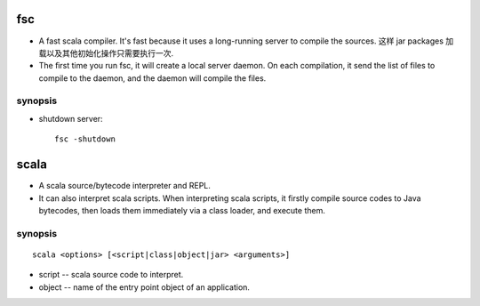 fsc
===
- A fast scala compiler. It's fast because it uses a long-running server to
  compile the sources. 这样 jar packages 加载以及其他初始化操作只需要执行一次.

- The ﬁrst time you run fsc, it will create a local server daemon. On each
  compilation, it send the list of files to compile to the daemon, and the
  daemon will compile the files.

synopsis
--------
- shutdown server::

    fsc -shutdown

scala
=====
- A scala source/bytecode interpreter and REPL.

- It can also interpret scala scripts. When interpreting scala scripts, it
  firstly compile source codes to Java bytecodes, then loads them immediately
  via a class loader, and execute them.

synopsis
--------
::

  scala <options> [<script|class|object|jar> <arguments>]

- script -- scala source code to interpret.

- object -- name of the entry point object of an application.
